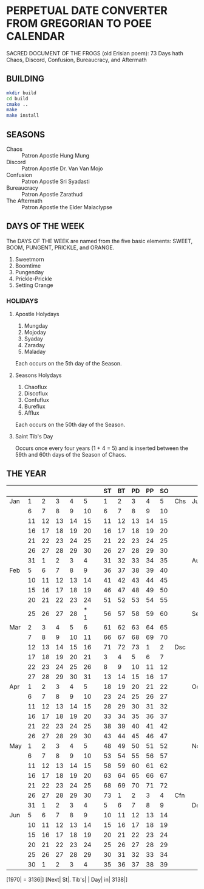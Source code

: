 * PERPETUAL DATE CONVERTER FROM GREGORIAN TO POEE CALENDAR
  SACRED DOCUMENT OF THE FROGS (old Erisian poem):
  73 Days hath
  Chaos, Discord, Confusion, Bureaucracy, and Aftermath
** BUILDING
   #+begin_src sh
   mkdir build
   cd build
   cmake ..
   make
   make install  
   #+end_src
** SEASONS
   - Chaos :: Patron Apostle Hung Mung
   - Discord :: Patron Apostle Dr. Van Van Mojo
   - Confusion :: Patron Apostle Sri Syadasti
   - Bureaucracy :: Patron Apostle Zarathud
   - The Aftermath :: Patron Apostle the Elder Malaclypse
** DAYS OF THE WEEK
   The DAYS OF THE WEEK are named from the five basic elements: SWEET,
   BOOM, PUNGENT, PRICKLE, and ORANGE.

   1.  Sweetmorn                       
   2.  Boomtime                        
   3.  Pungenday                       
   4.  Prickle-Prickle                 
   5.  Setting Orange                  
*** HOLIDAYS
**** Apostle Holydays                    
     1.  Mungday                             
     2.  Mojoday                             
     3.  Syaday                              
     4.  Zaraday                             
     5.  Maladay                             

     Each occurs on the 5th day of the Season.
**** Seasons Holydays
     1. Chaoflux
     2. Discoflux
     3. Confuflux
     4. Bureflux
     5. Afflux

     Each occurs on the 50th day of the Season.
**** Saint Tib's Day
     Occurs once every four years (1 + 4 = 5) and is inserted between
     the 59th and 60th days of the Season of Chaos.
** THE YEAR
|     |    |    |    |    |     |   | ST | BT | PD | PP | SO |     |     |    |    |    |    |    |   | SM | BT | PD | PP | SO |     |
|-----+----+----+----+----+-----+---+----+----+----+----+----+-----+-----+----+----+----+----+----+---+----+----+----+----+----+-----|
| Jan |  1 |  2 |  3 |  4 |   5 |   |  1 |  2 |  3 |  4 |  5 | Chs | Jul |  5 |  6 |  7 |  8 |  9 |   | 40 | 41 | 42 | 43 | 44 | Cfn |
|     |  6 |  7 |  8 |  9 |  10 |   |  6 |  7 |  8 |  9 | 10 |     |     | 10 | 11 | 12 | 13 | 14 |   | 45 | 46 | 47 | 48 | 49 |     |
|     | 11 | 12 | 13 | 14 |  15 |   | 11 | 12 | 13 | 14 | 15 |     |     | 15 | 16 | 17 | 18 | 19 |   | 50 | 51 | 52 | 53 | 54 |     |
|     | 16 | 17 | 18 | 19 |  20 |   | 16 | 17 | 18 | 19 | 20 |     |     | 20 | 21 | 22 | 23 | 24 |   | 55 | 56 | 57 | 58 | 59 |     |
|     | 21 | 22 | 23 | 24 |  25 |   | 21 | 22 | 23 | 24 | 25 |     |     | 25 | 26 | 27 | 28 | 29 |   | 60 | 61 | 62 | 63 | 64 |     |
|     | 26 | 27 | 28 | 29 |  30 |   | 26 | 27 | 28 | 29 | 30 |     |     | 30 | 31 |  1 |  2 |  3 |   | 65 | 66 | 67 | 68 | 69 |     |
|     | 31 |  1 |  2 |  3 |   4 |   | 31 | 32 | 33 | 34 | 35 |     | Aug |  4 |  5 |  6 |  7 |  8 |   | 70 | 71 | 72 | 73 |  1 | Bcy |
| Feb |  5 |  6 |  7 |  8 |   9 |   | 36 | 37 | 38 | 39 | 40 |     |     |  9 | 10 | 11 | 12 | 13 |   |  2 |  3 |  4 |  5 |  6 |     |
|     | 10 | 11 | 12 | 13 |  14 |   | 41 | 42 | 43 | 44 | 45 |     |     | 14 | 15 | 16 | 17 | 18 |   |  7 |  8 |  9 | 10 | 11 |     |
|     | 15 | 16 | 17 | 18 |  19 |   | 46 | 47 | 48 | 49 | 50 |     |     | 19 | 20 | 21 | 22 | 23 |   | 12 | 13 | 14 | 15 | 16 |     |
|     | 20 | 21 | 22 | 23 |  24 |   | 51 | 52 | 53 | 54 | 55 |     |     | 24 | 25 | 26 | 27 | 28 |   | 17 | 18 | 19 | 20 | 21 |     |
|     | 25 | 26 | 27 | 28 | * 1 |   | 56 | 57 | 58 | 59 | 60 |     | Sep | 29 | 30 | 31 |  1 |  2 |   | 22 | 23 | 24 | 25 | 26 |     |
| Mar |  2 |  3 |  4 |  5 |   6 |   | 61 | 62 | 63 | 64 | 65 |     |     |  3 |  4 |  5 |  6 |  7 |   | 27 | 28 | 29 | 30 | 31 |     |
|     |  7 |  8 |  9 | 10 |  11 |   | 66 | 67 | 68 | 69 | 70 |     |     |  8 |  9 | 10 | 11 | 12 |   | 32 | 33 | 34 | 35 | 36 |     |
|     | 12 | 13 | 14 | 15 |  16 |   | 71 | 72 | 73 |  1 |  2 | Dsc |     | 13 | 14 | 15 | 16 | 17 |   | 37 | 38 | 39 | 40 | 41 |     |
|     | 17 | 18 | 19 | 20 |  21 |   |  3 |  4 |  5 |  6 |  7 |     |     | 18 | 19 | 20 | 21 | 22 |   | 42 | 43 | 44 | 45 | 46 |     |
|     | 22 | 23 | 24 | 25 |  26 |   |  8 |  9 | 10 | 11 | 12 |     |     | 23 | 24 | 25 | 26 | 27 |   | 47 | 48 | 49 | 50 | 51 |     |
|     | 27 | 28 | 29 | 30 |  31 |   | 13 | 14 | 15 | 16 | 17 |     |     | 28 | 29 | 30 |  1 |  2 |   | 52 | 53 | 54 | 55 | 56 |     |
| Apr |  1 |  2 |  3 |  4 |   5 |   | 18 | 19 | 20 | 21 | 22 |     | Oct |  3 |  4 |  5 |  6 |  7 |   |    | 57 | 58 | 59 | 60 | 61  |
|     |  6 |  7 |  8 |  9 |  10 |   | 23 | 24 | 25 | 26 | 27 |     |     |  8 |  9 | 10 | 11 | 12 |   | 62 | 63 | 64 | 65 | 66 |     |
|     | 11 | 12 | 13 | 14 |  15 |   | 28 | 29 | 30 | 31 | 32 |     |     | 13 | 14 | 15 | 16 | 17 |   | 67 | 68 | 69 | 70 | 71 |     |
|     | 16 | 17 | 18 | 19 |  20 |   | 33 | 34 | 35 | 36 | 37 |     |     | 18 | 19 | 20 | 21 | 22 |   | 72 | 73 |  1 |  2 |  3 | Afm |
|     | 21 | 22 | 23 | 24 |  25 |   | 38 | 39 | 40 | 41 | 42 |     |     | 23 | 24 | 25 | 26 | 27 |   |  4 |  5 |  6 |  7 |  8 |     |
|     | 26 | 27 | 28 | 29 |  30 |   | 43 | 44 | 45 | 46 | 47 |     |     | 28 | 29 | 30 | 31 |  1 |   |  9 | 10 | 11 | 12 | 13 |     |
| May |  1 |  2 |  3 |  4 |   5 |   | 48 | 49 | 50 | 51 | 52 |     | Nov |  2 |  3 |  4 |  5 |  6 |   | 14 | 15 | 16 | 17 | 18 |     |
|     |  6 |  7 |  8 |  9 |  10 |   | 53 | 54 | 55 | 56 | 57 |     |     |  7 |  8 |  9 | 10 | 11 |   | 19 | 20 | 21 | 22 | 23 |     |
|     | 11 | 12 | 13 | 14 |  15 |   | 58 | 59 | 60 | 61 | 62 |     |     | 12 | 13 | 14 | 15 | 16 |   | 24 | 25 | 26 | 27 | 28 |     |
|     | 16 | 17 | 18 | 19 |  20 |   | 63 | 64 | 65 | 66 | 67 |     |     | 17 | 18 | 19 | 20 | 21 |   | 29 | 30 | 31 | 32 | 33 |     |
|     | 21 | 22 | 23 | 24 |  25 |   | 68 | 69 | 70 | 71 | 72 |     |     | 22 | 23 | 24 | 25 | 26 |   | 34 | 35 | 36 | 37 | 38 |     |
|     | 26 | 27 | 28 | 29 |  30 |   | 73 |  1 |  2 |  3 |  4 | Cfn |     | 27 | 28 | 29 | 30 |  1 |   | 39 | 40 | 41 | 42 | 43 |     |
|     | 31 |  1 |  2 |  3 |   4 |   |  5 |  6 |  7 |  8 |  9 |     | Dec |  2 |  3 |  4 |  5 |  6 |   | 44 | 45 | 46 | 47 | 48 |     |
| Jun |  5 |  6 |  7 |  8 |   9 |   | 10 | 11 | 12 | 13 | 14 |     |     |  7 |  8 |  9 | 10 | 11 |   | 49 | 50 | 51 | 52 | 53 |     |
|     | 10 | 11 | 12 | 13 |  14 |   | 15 | 16 | 17 | 18 | 19 |     |     | 12 | 13 | 14 | 15 | 16 |   | 54 | 55 | 56 | 57 | 58 |     |
|     | 15 | 16 | 17 | 18 |  19 |   | 20 | 21 | 22 | 23 | 24 |     |     | 17 | 18 | 19 | 20 | 21 |   | 59 | 60 | 61 | 62 | 63 |     |
|     | 20 | 21 | 22 | 23 |  24 |   | 25 | 26 | 27 | 28 | 29 |     |     | 22 | 23 | 24 | 25 | 26 |   | 64 | 65 | 66 | 67 | 68 |     |
|     | 25 | 26 | 27 | 28 |  29 |   | 30 | 31 | 32 | 33 | 34 |     |     | 27 | 28 | 29 | 30 | 31 |   | 69 | 70 | 71 | 72 | 73 |     |
|     | 30 |  1 |  2 |  3 |   4 |   | 35 | 36 | 37 | 38 | 39 |     |     |    |    |    |    |    |   |    |    |    |    |    |     |

[1970| = 3136|] [Next| St|. Tib's| | Day| in| 3138|]
